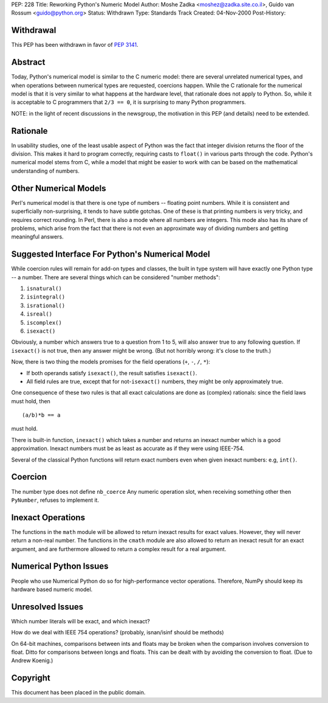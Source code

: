 PEP: 228
Title: Reworking Python's Numeric Model
Author: Moshe Zadka <moshez@zadka.site.co.il>, Guido van Rossum <guido@python.org>
Status: Withdrawn
Type: Standards Track
Created: 04-Nov-2000
Post-History:


Withdrawal
==========

This PEP has been withdrawn in favor of :pep:`3141`.


Abstract
========

Today, Python's numerical model is similar to the C numeric model:
there are several unrelated numerical types, and when operations
between numerical types are requested, coercions happen.  While
the C rationale for the numerical model is that it is very similar
to what happens at the hardware level, that rationale does not
apply to Python.  So, while it is acceptable to C programmers that
``2/3 == 0``, it is surprising to many Python programmers.

NOTE: in the light of recent discussions in the newsgroup, the
motivation in this PEP (and details) need to be extended.


Rationale
=========

In usability studies, one of the least usable aspect of Python was
the fact that integer division returns the floor of the division.
This makes it hard to program correctly, requiring casts to
``float()`` in various parts through the code.  Python's numerical
model stems from C, while a model that might be easier to work with
can be based on the mathematical understanding of numbers.


Other Numerical Models
======================

Perl's numerical model is that there is one type of numbers --
floating point numbers.  While it is consistent and superficially
non-surprising, it tends to have subtle gotchas.  One of these is
that printing numbers is very tricky, and requires correct
rounding.  In Perl, there is also a mode where all numbers are
integers.  This mode also has its share of problems, which arise
from the fact that there is not even an approximate way of
dividing numbers and getting meaningful answers.


Suggested Interface For Python's Numerical Model
================================================

While coercion rules will remain for add-on types and classes, the
built in type system will have exactly one Python type -- a
number.  There are several things which can be considered "number
methods":

1. ``isnatural()``
2. ``isintegral()``
3. ``isrational()``
4. ``isreal()``
5. ``iscomplex()``
6. ``isexact()``

Obviously, a number which answers true to a question from 1 to 5, will
also answer true to any following question. If ``isexact()`` is not true,
then any answer might be wrong.
(But not horribly wrong: it's close to the truth.)

Now, there is two thing the models promises for the field operations
(``+``, ``-``, ``/``, ``*``):

- If both operands satisfy ``isexact()``, the result satisfies
  ``isexact()``.

- All field rules are true, except that for not-``isexact()`` numbers,
  they might be only approximately true.

One consequence of these two rules is that all exact calculations
are done as (complex) rationals: since the field laws must hold,
then ::

    (a/b)*b == a

must hold.

There is built-in function, ``inexact()`` which takes a number
and returns an inexact number which is a good approximation.
Inexact numbers must be as least as accurate as if they were
using IEEE-754.

Several of the classical Python functions will return exact numbers
even when given inexact numbers: e.g, ``int()``.


Coercion
========

The number type does not define ``nb_coerce``
Any numeric operation slot, when receiving something other then ``PyNumber``,
refuses to implement it.


Inexact Operations
==================

The functions in the ``math`` module will be allowed to return
inexact results for exact values.  However, they will never return
a non-real number.  The functions in the ``cmath`` module are also
allowed to return an inexact result for an exact argument, and are
furthermore allowed to return a complex result for a real
argument.


Numerical Python Issues
=======================

People who use Numerical Python do so for high-performance vector
operations.  Therefore, NumPy should keep its hardware based
numeric model.


Unresolved Issues
=================

Which number literals will be exact, and which inexact?

How do we deal with IEEE 754 operations? (probably, isnan/isinf should
be methods)

On 64-bit machines, comparisons between ints and floats may be
broken when the comparison involves conversion to float.  Ditto
for comparisons between longs and floats.  This can be dealt with
by avoiding the conversion to float.  (Due to Andrew Koenig.)


Copyright
=========

This document has been placed in the public domain.

